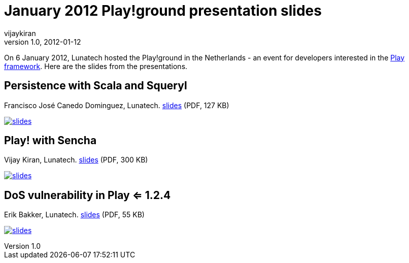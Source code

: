 = January 2012 Play!ground presentation slides
vijaykiran
v1.0, 2012-01-12
:title: January 2012 Play!ground presentation slides
:tags: [event,playframework,playground]


On 6 January 2012, Lunatech hosted the Play!ground in the Netherlands -
an event for developers interested in the http://www.playframework.org/[Play
framework]. Here are the slides from the
presentations.

== Persistence with Scala and Squeryl

Francisco José Canedo Dominguez, Lunatech.
link:../media/2012-01-12-january-2012-playground-presentation-slides/20120106-play-scala-squeryl.pdf[slides] (PDF, 127 KB)

link:../media/2012-01-12-january-2012-playground-presentation-slides/20120106-play-scala-squeryl.pdf[image:../media/2012-01-12-january-2012-playground-presentation-slides/squeryl-scala.png[slides]]

== Play! with Sencha 

Vijay Kiran, Lunatech. link:../media/2012-01-12-january-2012-playground-presentation-slides/play-with-sencha-vijay.pdf[slides] (PDF, 300
KB)

link:../media/2012-01-12-january-2012-playground-presentation-slides/play-with-sencha-vijay.pdf[image:../media/2012-01-12-january-2012-playground-presentation-slides/play-with-sencha-vijay.png[slides]]

== DoS vulnerability in Play <= 1.2.4

Erik Bakker, Lunatech. link:../media/2012-01-12-january-2012-playground-presentation-slides/colliding-hashes-erik.pdf[slides] (PDF, 55
KB)

link:../media/2012-01-12-january-2012-playground-presentation-slides/colliding-hashes-erik.pdf[image:../media/2012-01-12-january-2012-playground-presentation-slides/colliding-hashses-erik.png[slides]]
